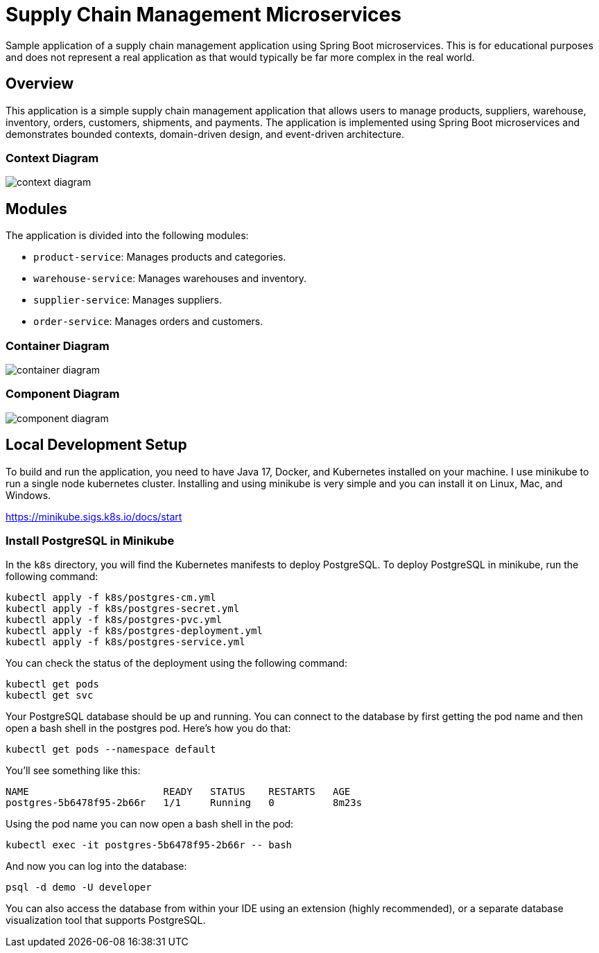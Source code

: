 = Supply Chain Management Microservices

Sample application of a supply chain management application using Spring Boot 
microservices. This is for educational purposes and does not represent a real
application as that would typically be far more complex in the real world.

== Overview

This application is a simple supply chain management application that allows
users to manage products, suppliers, warehouse, inventory, orders, customers, 
shipments, and payments. The application is implemented using Spring Boot
microservices and demonstrates bounded contexts, domain-driven design, and 
event-driven architecture.

=== Context Diagram

image::design/context-diagram.png[]

== Modules

The application is divided into the following modules:

* `product-service`: Manages products and categories.
* `warehouse-service`: Manages warehouses and inventory.
* `supplier-service`: Manages suppliers.
* `order-service`: Manages orders and customers.

=== Container Diagram

image::design/container-diagram.png[]

=== Component Diagram

image::design/component-diagram.png[]

== Local Development Setup

To build and run the application, you need to have Java 17, Docker, and Kubernetes 
installed on your machine. I use minikube to run a single node kubernetes cluster. 
Installing and using minikube is very simple and you can install it on Linux, Mac, 
and Windows.

https://minikube.sigs.k8s.io/docs/start

=== Install PostgreSQL in Minikube

In the `k8s` directory, you will find the Kubernetes manifests to deploy PostgreSQL.
To deploy PostgreSQL in minikube, run the following command:

[source,shell]
----
kubectl apply -f k8s/postgres-cm.yml
kubectl apply -f k8s/postgres-secret.yml
kubectl apply -f k8s/postgres-pvc.yml
kubectl apply -f k8s/postgres-deployment.yml
kubectl apply -f k8s/postgres-service.yml
----

You can check the status of the deployment using the following command:

[source,shell]
----
kubectl get pods
kubectl get svc
----

Your PostgreSQL database should be up and running. You can connect to the database
by first getting the pod name and then open a bash shell in the postgres pod. Here's 
how you do that:

[source,shell]
----
kubectl get pods --namespace default
----

You'll see something like this:

[source,shell]
----
NAME                       READY   STATUS    RESTARTS   AGE
postgres-5b6478f95-2b66r   1/1     Running   0          8m23s
----

Using the pod name you can now open a bash shell in the pod:

[source,shell]
----
kubectl exec -it postgres-5b6478f95-2b66r -- bash
----

And now you can log into the database:

[source,shell]
----
psql -d demo -U developer
----

You can also access the database from within your IDE using an extension 
(highly recommended), or a separate database visualization tool that supports 
PostgreSQL.

